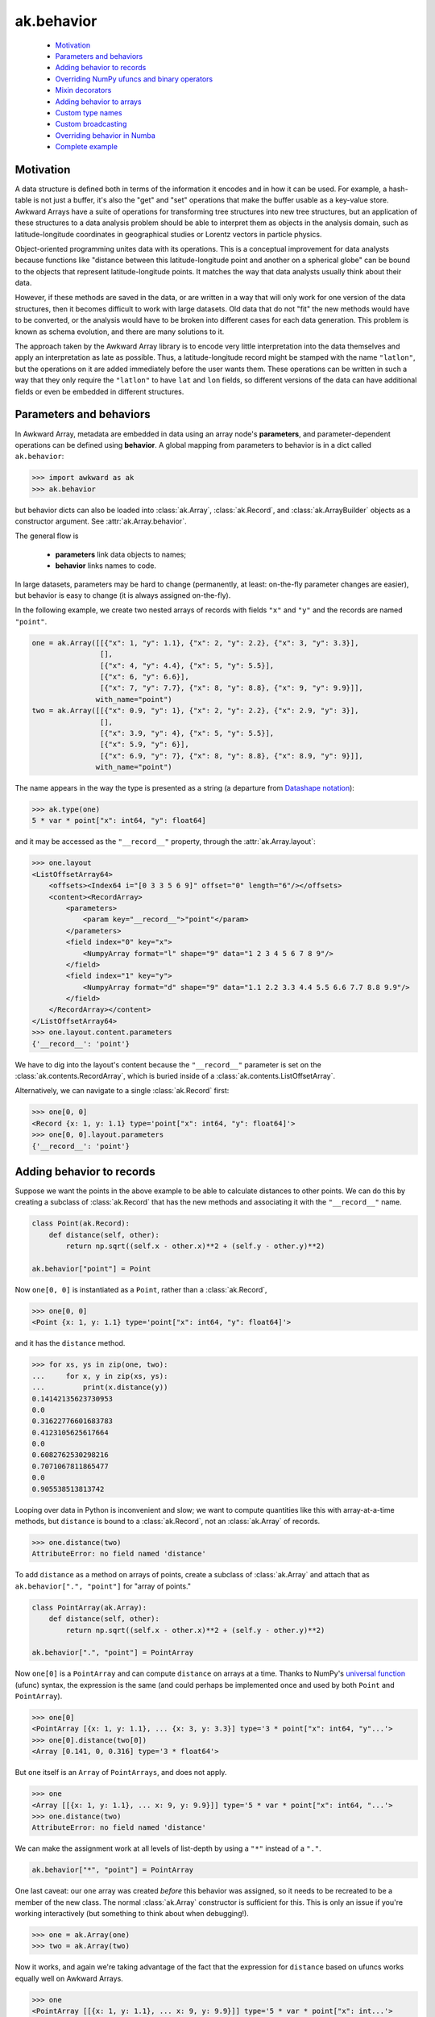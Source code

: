 ak.behavior
-----------

   * `Motivation <#motivation>`__
   * `Parameters and behaviors <#parameters-and-behaviors>`__
   * `Adding behavior to records <#adding-behavior-to-records>`__
   * `Overriding NumPy ufuncs and binary operators <#overriding-numpy-ufuncs-and-binary-operators>`__
   * `Mixin decorators <#mixin-decorators>`__
   * `Adding behavior to arrays <#adding-behavior-to-arrays>`__
   * `Custom type names <#custom-type-names>`__
   * `Custom broadcasting <#custom-broadcasting>`__
   * `Overriding behavior in Numba <#overriding-behavior-in-numba>`__
   * `Complete example <#complete-example>`__

Motivation
==========

A data structure is defined both in terms of the information it encodes and
in how it can be used. For example, a hash-table is not just a buffer, it's
also the "get" and "set" operations that make the buffer usable as a key-value
store. Awkward Arrays have a suite of operations for transforming tree
structures into new tree structures, but an application of these structures to
a data analysis problem should be able to interpret them as objects in the
analysis domain, such as latitude-longitude coordinates in geographical
studies or Lorentz vectors in particle physics.

Object-oriented programming unites data with its operations. This is a
conceptual improvement for data analysts because functions like "distance
between this latitude-longitude point and another on a spherical globe" can
be bound to the objects that represent latitude-longitude points. It
matches the way that data analysts usually think about their data.

However, if these methods are saved in the data, or are written in a way
that will only work for one version of the data structures, then it becomes
difficult to work with large datasets. Old data that do not "fit" the new
methods would have to be converted, or the analysis would have to be broken
into different cases for each data generation. This problem is known as
schema evolution, and there are many solutions to it.

The approach taken by the Awkward Array library is to encode very little
interpretation into the data themselves and apply an interpretation as
late as possible. Thus, a latitude-longitude record might be stamped with
the name ``"latlon"``, but the operations on it are added immediately before
the user wants them. These operations can be written in such a way that
they only require the ``"latlon"`` to have ``lat`` and ``lon`` fields, so
different versions of the data can have additional fields or even be
embedded in different structures.

Parameters and behaviors
========================

In Awkward Array, metadata are embedded in data using an array node's
**parameters**, and parameter-dependent operations can be defined using
**behavior**. A global mapping from parameters to behavior is in a dict called
``ak.behavior``:

.. code-block:: python

    >>> import awkward as ak
    >>> ak.behavior

but behavior dicts can also be loaded into :class:`ak.Array`,
:class:`ak.Record`, and :class:`ak.ArrayBuilder` objects as a
constructor argument. See
:attr:`ak.Array.behavior`.

The general flow is

   * **parameters** link data objects to names;
   * **behavior** links names to code.

In large datasets, parameters may be hard to change (permanently, at least:
on-the-fly parameter changes are easier), but behavior is easy to change
(it is always assigned on-the-fly).

In the following example, we create two nested arrays of records with fields
``"x"`` and ``"y"`` and the records are named ``"point"``.

.. code-block:: python

    one = ak.Array([[{"x": 1, "y": 1.1}, {"x": 2, "y": 2.2}, {"x": 3, "y": 3.3}],
                    [],
                    [{"x": 4, "y": 4.4}, {"x": 5, "y": 5.5}],
                    [{"x": 6, "y": 6.6}],
                    [{"x": 7, "y": 7.7}, {"x": 8, "y": 8.8}, {"x": 9, "y": 9.9}]],
                   with_name="point")
    two = ak.Array([[{"x": 0.9, "y": 1}, {"x": 2, "y": 2.2}, {"x": 2.9, "y": 3}],
                    [],
                    [{"x": 3.9, "y": 4}, {"x": 5, "y": 5.5}],
                    [{"x": 5.9, "y": 6}],
                    [{"x": 6.9, "y": 7}, {"x": 8, "y": 8.8}, {"x": 8.9, "y": 9}]],
                   with_name="point")

The name appears in the way the type is presented as a string (a departure from
`Datashape notation <https://datashape.readthedocs.io/>`__):

.. code-block:: python

    >>> ak.type(one)
    5 * var * point["x": int64, "y": float64]

and it may be accessed as the ``"__record__"`` property, through the
:attr:`ak.Array.layout`:

.. code-block:: python

    >>> one.layout
    <ListOffsetArray64>
        <offsets><Index64 i="[0 3 3 5 6 9]" offset="0" length="6"/></offsets>
        <content><RecordArray>
            <parameters>
                <param key="__record__">"point"</param>
            </parameters>
            <field index="0" key="x">
                <NumpyArray format="l" shape="9" data="1 2 3 4 5 6 7 8 9"/>
            </field>
            <field index="1" key="y">
                <NumpyArray format="d" shape="9" data="1.1 2.2 3.3 4.4 5.5 6.6 7.7 8.8 9.9"/>
            </field>
        </RecordArray></content>
    </ListOffsetArray64>
    >>> one.layout.content.parameters
    {'__record__': 'point'}

We have to dig into the layout's content because the ``"__record__"`` parameter
is set on the :class:`ak.contents.RecordArray`, which is buried inside of a
:class:`ak.contents.ListOffsetArray`.

Alternatively, we can navigate to a single :class:`ak.Record` first:

.. code-block:: python

    >>> one[0, 0]
    <Record {x: 1, y: 1.1} type='point["x": int64, "y": float64]'>
    >>> one[0, 0].layout.parameters
    {'__record__': 'point'}

Adding behavior to records
==========================

Suppose we want the points in the above example to be able to calculate
distances to other points. We can do this by creating a subclass of
:class:`ak.Record` that has the new methods and associating it with
the ``"__record__"`` name.

.. code-block:: python

    class Point(ak.Record):
        def distance(self, other):
            return np.sqrt((self.x - other.x)**2 + (self.y - other.y)**2)

    ak.behavior["point"] = Point

Now ``one[0, 0]`` is instantiated as a ``Point``, rather than a :class:`ak.Record`,

.. code-block:: python

    >>> one[0, 0]
    <Point {x: 1, y: 1.1} type='point["x": int64, "y": float64]'>

and it has the ``distance`` method.

.. code-block:: python

    >>> for xs, ys in zip(one, two):
    ...     for x, y in zip(xs, ys):
    ...         print(x.distance(y))
    0.14142135623730953
    0.0
    0.31622776601683783
    0.4123105625617664
    0.0
    0.6082762530298216
    0.7071067811865477
    0.0
    0.905538513813742

Looping over data in Python is inconvenient and slow; we want to compute
quantities like this with array-at-a-time methods, but ``distance`` is
bound to a :class:`ak.Record`, not an :class:`ak.Array` of records.

.. code-block:: python

    >>> one.distance(two)
    AttributeError: no field named 'distance'

To add ``distance`` as a method on arrays of points, create a subclass of
:class:`ak.Array` and attach that as ``ak.behavior[".", "point"]`` for
"array of points."

.. code-block:: python

    class PointArray(ak.Array):
        def distance(self, other):
            return np.sqrt((self.x - other.x)**2 + (self.y - other.y)**2)

    ak.behavior[".", "point"] = PointArray

Now ``one[0]`` is a ``PointArray`` and can compute ``distance`` on arrays at a
time. Thanks to NumPy's
`universal function <https://docs.scipy.org/doc/numpy/reference/ufuncs.html>`__
(ufunc) syntax, the expression is the same (and could perhaps be implemented
once and used by both ``Point`` and ``PointArray``).

.. code-block:: python

    >>> one[0]
    <PointArray [{x: 1, y: 1.1}, ... {x: 3, y: 3.3}] type='3 * point["x": int64, "y"...'>
    >>> one[0].distance(two[0])
    <Array [0.141, 0, 0.316] type='3 * float64'>

But ``one`` itself is an ``Array`` of ``PointArrays``, and does not apply.

.. code-block:: python

    >>> one
    <Array [[{x: 1, y: 1.1}, ... x: 9, y: 9.9}]] type='5 * var * point["x": int64, "...'>
    >>> one.distance(two)
    AttributeError: no field named 'distance'

We can make the assignment work at all levels of list-depth by using a ``"*"``
instead of a ``"."``.

.. code-block:: python

    ak.behavior["*", "point"] = PointArray

One last caveat: our ``one`` array was created *before* this behavior was
assigned, so it needs to be recreated to be a member of the new class. The
normal :class:`ak.Array` constructor is sufficient for this. This is only
an issue if you're working interactively (but something to think about when
debugging!).

.. code-block:: python

    >>> one = ak.Array(one)
    >>> two = ak.Array(two)

Now it works, and again we're taking advantage of the fact that the expression
for ``distance`` based on ufuncs works equally well on Awkward Arrays.

.. code-block:: python

    >>> one
    <PointArray [[{x: 1, y: 1.1}, ... x: 9, y: 9.9}]] type='5 * var * point["x": int...'>
    >>> one.distance(two)
    <Array [[0.141, 0, 0.316, ... 0.707, 0, 0.906]] type='5 * var * float64'>

**In most cases, you want to apply array-of-records for all levels of list-depth:** use ``ak.behavior["*", record_name]``.

Overriding NumPy ufuncs and binary operators
============================================

The :class:`ak.Array` class overrides Python's binary operators with the
equivalent ufuncs, so ``__eq__`` actually calls :data:`numpy.equal`, for instance.
This is also true of other basic functions, like ``__abs__`` for overriding
:func:`abs` with :data:`numpy.absolute`. Each ufunc is then passed down to the leaves
(deepest sub-elements) of an Awkward data structure.

For example,

.. code-block:: python

    >>> ak.Array([[1, 2, 3], [], [4]]) == ak.Array([[3, 2, 1], [], [4]])
    <Array [[False, True, False], [], [True]] type='3 * var * bool'>


However, this does not apply to records or named types until they are explicitly
overridden:

.. code-block:: python

    >>> one == two
    Traceback (most recent call last):
      File "<stdin>", line 1, in <module>
    ...
    ValueError: no overloads for custom types: equal(point, point)

We might want to take an object-oriented view in which the ``==`` operation
applies to points, regardless of how deeply they are nested. If we try to do
it by adding ``__eq__`` as a method on ``PointArray``, it would work if the
``PointArray`` is the top of the data structure, but not if it's nested within
another structure.

Instead, we should override :data:`numpy.equal` itself. Custom ufunc overrides are
checked at every step in broadcasting, so the override would be applied if
point objects are discovered at any level.

.. code-block:: python

    def point_equal(left, right):
        return np.logical_and(left.x == right.x, left.y == right.y)

    ak.behavior[np.equal, "point", "point"] = point_equal

The above should be read as "override :data`np.equal` for cases in which both
arguments are ``"point"``."

.. code-block:: python

    >>> ak.to_list(one == two)
    [[False, True, False], [], [False, True], [False], [False, True, False]]

Similarly for overriding :func:`abs`

.. code-block:: python

    >>> def point_abs(point):
    ...     return np.sqrt(point.x**2 + point.y**2)
    ... 
    >>> ak.behavior[np.absolute, "point"] = point_abs
    >>> ak.to_list(abs(one))
    [[1.4866068747318506, 2.973213749463701, 4.459820624195552],
     [],
     [5.946427498927402, 7.433034373659253],
     [8.919641248391104],
     [10.406248123122953, 11.892854997854805, 13.379461872586655]]

and all other ufuncs.

If you need a placeholder for "any number," use :class:`numbers.Real`,
:class:`numbers.Integral`, etc. Non-arrays are resolved by type; builtin Python
numbers and NumPy numbers are subclasses of the generic number types in the
:mod:`numbers` library.

Also, for commutative operations, be sure to override both operator orders.
(Function signatures are matched to :data:`ak.behavior` using multiple dispatch.)

.. code-block:: python

    >>> import numbers
    >>> def point_lmult(point, scalar):
    ...     return ak.Array({"x": point.x * scalar, "y": point.y * scalar})
    ... 
    >>> def point_rmult(scalar, point):
    ...     return point_lmult(point, scalar)
    ... 
    >>> ak.behavior[np.multiply, "point", numbers.Real] = point_lmult
    >>> ak.behavior[np.multiply, numbers.Real, "point"] = point_rmult
    >>> ak.to_list(one * 10)
    [[{'x': 10, 'y': 11.0}, {'x': 20, 'y': 22.0}, {'x': 30, 'y': 33.0}],
     [],
     [{'x': 40, 'y': 44.0}, {'x': 50, 'y': 55.0}],
     [{'x': 60, 'y': 66.0}],
     [{'x': 70, 'y': 77.0}, {'x': 80, 'y': 88.0}, {'x': 90, 'y': 99.0}]]

If you need to override ufuncs in more generality, you can use the
:class:`numpy.ufunc` interface:

.. code-block:: python

    >>> def apply_ufunc(ufunc, method, args, kwargs):
    ...     if ufunc in (np.sin, np.cos, np.tan):
    ...         x = ufunc(args[0].x)
    ...         y = ufunc(args[0].y)
    ...         return ak.Array({"x": x, "y": y})
    ...     else:
    ...         return NotImplemented
    ... 
    >>> ak.behavior[np.ufunc, "point"] = apply_ufunc
    >>> ak.to_list(np.sin(one))
    [[{'x': 0.8414709848078965, 'y': 0.8912073600614354},
      {'x': 0.9092974268256817, 'y': 0.8084964038195901},
      {'x': 0.1411200080598672, 'y': -0.1577456941432482}],
     [],
     [{'x': -0.7568024953079282, 'y': -0.951602073889516},
      {'x': -0.9589242746631385, 'y': -0.7055403255703919}],
     [{'x': -0.27941549819892586, 'y': 0.31154136351337786}],
     [{'x': 0.6569865987187891, 'y': 0.9881682338770004},
      {'x': 0.9893582466233818, 'y': 0.5849171928917617},
      {'x': 0.4121184852417566, 'y': -0.45753589377532133}]]
    >>> np.sqrt(one)
    Traceback (most recent call last):
      File "<stdin>", line 1, in <module>
    ...
    ValueError: no overloads for custom types: sqrt(point)

But be forewarned: the ``ak.behavior[np.ufunc, name]`` syntax will match
*any* ufunc that has an array containing an array with type ``name``
*anywhere* in the argument list. The first array in the argument list
with type ``name`` will be matched instead of more detailed argument lists
with type ``name`` at a later spot in the list. The "apply_ufunc" interface
is *greedy*.

Mixin decorators
================
The pattern of adding additional properties and function overrides to records
and arrays of records is quite common, and can be nicely described by the "mixin"
idiom: a class with no constructor that is mixed with both the :class:`ak.Array` and :class:`ak.Record`
class as to create new derived classes. The :func:`ak.mixin_class` and :func:`ak.mixin_class_method`
python decorators assist with some of this boilerplate. Consider the ``Point`` class
from above; we can implement all the functionality so far described as follows:

.. code-block:: python

    @ak.mixin_class(ak.behavior)
    class Point:
        def distance(self, other):
            return np.sqrt((self.x - other.x) ** 2 + (self.y - other.y) ** 2)

        @ak.mixin_class_method(np.equal, {"Point"})
        def point_equal(self, other):
            return np.logical_and(self.x == other.x, self.y == other.y)

        @ak.mixin_class_method(np.abs)
        def point_abs(self):
            return np.sqrt(self.x ** 2 + self.y ** 2)

The behavior name is taken as the mixin class name, e.g. here it is ``Point`` (as opposed
to lowercase ``point`` previously). We can extend our implementation to allow ``Point`` types
to be added by overriding the ``np.add`` ufunc (appending to our class definition):

.. code-block:: python

    class Point:
        # ...

        @ak.mixin_class_method(np.add, {"Point"})
        def point_add(self, other):
            return ak.zip(
                {"x": self.x + other.x, "y": self.y + other.y}, with_name="Point",
            )

The real power of using mixin classes comes from the ability to inherit behaviors.
Consider a ``Point``-like record that also has a ``weight`` field. Suppose that we want
these ``WeightedPoint`` types to have the same distance and magnitude functionality, but
only be considered equal when they have the same weight. Also, suppose we want the addition
of two weighted points to give their weighted mean rather than a sum. We could implement
such a class as follows:

.. code-block:: python

    @ak.mixin_class(ak.behavior)
    class WeightedPoint(Point):
        @ak.mixin_class_method(np.equal, {"WeightedPoint"})
        def weighted_equal(self, other):
            return np.logical_and(self.point_equal(other), self.weight == other.weight)

        @ak.mixin_class_method(np.add, {"WeightedPoint"})
        def weighted_add(self, other):
            sumw = self.weight + other.weight
            return ak.zip(
                {
                    "x": (self.x * self.weight + other.x * other.weight) / sumw,
                    "y": (self.y * self.weight + other.y * other.weight) / sumw,
                    "weight": sumw,
                },
                with_name="WeightedPoint",
            )

A footnote: in this implementation, adding a WeightedPoint and a Point returns a Point.
One may wish to disable this by type-checking, since the functionalities are rather different.

Adding behavior to arrays
=========================

Occasionally, you may want to add behavior to an array that does not contain
records. A good example of this is to implement strings: strings are not a
special data type in Awkward Array as they are in many other libraries, they
are a behavior overlaid on arrays.

There are four predefined string behaviors:

   * :class:`ak.CharBehavior`: an array of UTF-8 encoded characters;
   * :class:`ak.ByteBehavior`: an array of unencoded characters;
   * :class:`ak.StringBehavior`: an array of variable-length UTF-8 encoded strings;
   * :class:`ak.ByteStringBehavior`: an array of variable-length unencoded bytestrings.

All four override the string representations (``__str__`` and ``__repr__``),
but the string behaviors additionally override equality:

.. code-block:: python

    >>> ak.Array(["one", "two", "three"]) == ak.Array(["1", "TWO", "three"])
    <Array [False, False, True] type='3 * bool'>

The only difference here is the parameter: instead of setting ``"__record__"``,
we set ``"__array__"``.

.. code-block:: python

    >>> ak.Array(["one", "two", "three"]).layout
    <ListOffsetArray64>
        <parameters>
            <param key="__array__">"string"</param>
        </parameters>
        <offsets><Index64 i="[0 3 6 11]" offset="0" length="4""/></offsets>
        <content><NumpyArray format="B" shape="11" data="0x 6f6e6574 776f7468 726565">
            <parameters>
                <param key="__array__">"char"</param>
            </parameters>
        </NumpyArray></content>
    </ListOffsetArray64>

In ``ak.behaviors.string``, string behaviors are assigned with lines like

.. code-block:: python

    ak.behavior["string"] = StringBehavior
    ak.behavior[np.equal, "string", "string"] = _string_equal

Custom type names
=================

To make the string type appear as ``string`` in type representations, a
``"__typestr__"`` behavior is overriden (in ``ak.behaviors.string``):

.. code-block:: python

    ak.behavior["__typestr__", "string"] = "string"

so that

.. code-block:: python

    >>> ak.type(ak.Array(["one", "two", "three"]))
    3 * string

Custom broadcasting
===================

In situations where we want to think about lists as objects, such as strings,
we may even need to override the broadcasting rules. For instance, given

.. code-block:: python

    ak.Array(["HAL"]) + ak.Array([[1, 1, 1, 1, 1]])

we might expect ``"HAL"`` to broadcast to each ``1``, like

.. code-block:: python

    [[[73, 66, 77], [73, 66, 77], [73, 66, 77], [73, 66, 77], [73, 66, 77]]]

but (without custom broadcasting) instead it raises a broadcasting for any
length of ``1`` list other than 3:

.. code-block:: python

    >>> # without custom broadcasting
    >>> print(ak.Array(["HAL"]) + ak.Array([[1, 1, 1, 1, 1]]))
    ValueError: in ListOffsetArray64, cannot broadcast nested list
    >>> print(ak.Array(["HAL"]) + ak.Array([[1, 1, 1]]))
    [[73, 66, 77]]

It's matching each character of ``"HAL"`` with a number from the list, but we
want the string to be taken as an object. That is fixed (in
``ak.behaviors.string``) with a custom broadcasting rule:

.. code-block:: python

    def _string_broadcast(layout, offsets):
        # layout:  an ak.layout.Content object
        # offsets: an ak.layout.Index of offsets to match
        # 
        # should return: an ak.layout.Content object of the broadcasted result
        ...

    awkward.behavior["__broadcast__", "string"] = _string_broadcast

Very few applications would need to do this, but the :data:`ak.behavior` object
provides a lot of room for customization hooks like this.

Overriding behavior in Numba
============================

Awkward Arrays can be arguments and return values of functions compiled with
`Numba <http://numba.pydata.org>`__. Since these functions run on low-level
objects, most functionality must be reimplemented, including behavioral
overrides.

The documentation on
`Extending Numba <https://numba.pydata.org/numba-doc/dev/extending/index.html>`__
introduces **typing**, **lowering**, and **models**, which are necessary for
reimplementing the behavior of a Python object in the compiled environment.
To apply the same to records and arrays from an Awkward data structure, we
use :data:`ak.behavior` hooks that start with ``"__numba_typer__"`` and
``"__numba_lower__"``.

**Case 1:** Adding a property, such as ``rec.property_name``.

.. code-block:: python

    ak.behavior["__numba_typer__", record_name, property_name] = typer
    ak.behavior["__numba_lower__", record_name, property_name] = lower

The ``typer`` function takes an
:func:`ak._connect._numba.arrayview.ArrayViewType` as its only argument
and returns the property's type.

The ``lower`` function takes the standard ``context, builder, sig, args``
arguments and returns the lowered value. Given a Python ``function`` that
takes one record and returns the property, the ``lower`` can be

.. code-block:: python

    def lower(context, builder, sig, args):
        return context.compile_internal(builder, function, sig, args)

**Case 2:** Adding a method, such as ``rec.method_name(arg0, arg1)``.

.. code-block:: python

    ak.behavior["__numba_typer__", record_name, method_name, ()] = typer
    ak.behavior["__numba_lower__", record_name, method_name, ()] = lower

The last item is an *empty* tuple, ``()`` (regardless of whether the method
takes any arguments).

In this case, the ``typer`` takes an
:func:`ak._connect._numba.arrayview.ArrayViewType` as well as any arguments
and returns the property's type, and the ``sig`` and ``args`` in ``lower``
include these arguments.

**Case 3:** Unary and binary operations, like ``-rec1`` and ``rec1 + rec2``.

.. code-block:: python

    ak.behavior["__numba_typer__", operator.neg, "rec1"] = typer
    ak.behavior["__numba_lower__", operator.neg, "rec1"] = lower

    ak.behavior["__numba_typer__", "rec1", operator.add, "rec2"] = typer
    ak.behavior["__numba_lower__", "rec1", operator.add, "rec2"] = lower

**Case 4:** Completely replacing the Awkward record with an object in Numba.

If a fully defined model for the object already exists and Numba, we can
have references to Awkward records or arrays simply *become* these objects,
which implies some overhead from copying data and a loss of the functionality
that Awkward would bring.

Strings, for instance, are replaced by Numba's built-in string model so that
all string operations will work, but Awkward operations like broadcasting
characters will not.

For this case, the signatures are

.. code-block:: python

    # parameters["__record__"] = record_name
    ak.behavior["__numba_typer__", record_name] = typer
    ak.behavior["__numba_lower__", record_name] = lower

    # for an array one-level deep
    ak.behavior["__numba_typer__", ".", record_name] = typer
    ak.behavior["__numba_lower__", ".", record_name] = lower

    # for an array any number of levels deep
    ak.behavior["__numba_typer__", "*", record_name] = typer
    ak.behavior["__numba_lower__", "*", record_name] = lower

    # parameters["__array__"] = array_name
    ak.behavior["__numba_typer__", array_name] = typer
    ak.behavior["__numba_lower__", array_name] = lower

The ``typer`` function takes an
:func:`ak._connect._numba.arrayview.ArrayViewType` as its only argument
and returns the Numba type of its replacement, while the ``lower``
function takes

   * ``context``: Numba context
   * ``builder``: Numba builder
   * ``rettype``: the Numba type of its replacement
   * ``viewtype``: an :func:`ak._connect._numba.arrayview.ArrayViewType`
   * ``viewval``: a Numba value of the view
   * ``viewproxy``: a Numba proxy (``context.make_helper``) of the view
   * ``attype``: the Numba integer type of the index position
   * ``atval``: the Numba value of the index position

Complete example
================

The
`Vector design prototype <https://vector.readthedocs.io/en/latest/notebooks/VectorDesignPrototype.html>`__
has a complete example, including Numba.
